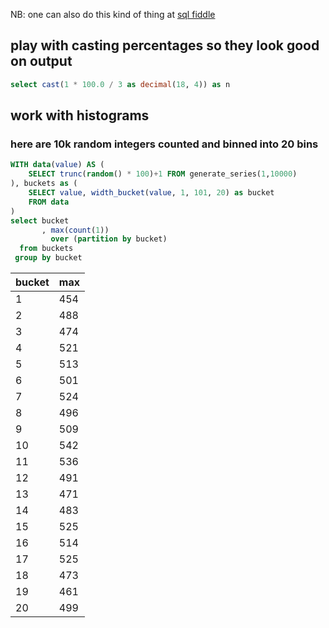 #+PROPERTY: header-args:sql  :engine postgresql :dbhost localhost :database sqlda :dbuser sqlda :dbpassword dasql

NB: one can also do this kind of thing at [[http://sqlfiddle.com/#!17/acbf1/3][sql fiddle]]

** play with casting percentages so they look good on output

#+BEGIN_SRC sql
  select cast(1 * 100.0 / 3 as decimal(18, 4)) as n
#+END_SRC

#+RESULTS:
|       n |
|---------|
| 33.3333 |

** work with histograms

*** here are 10k random integers counted and binned into 20 bins
    #+begin_src sql
      WITH data(value) AS (
          SELECT trunc(random() * 100)+1 FROM generate_series(1,10000)
      ), buckets as (
          SELECT value, width_bucket(value, 1, 101, 20) as bucket
          FROM data
      )
      select bucket
             , max(count(1))
               over (partition by bucket)
        from buckets
       group by bucket
    #+end_src

    #+RESULTS:
    | bucket | max |
    |--------+-----|
    |      1 | 454 |
    |      2 | 488 |
    |      3 | 474 |
    |      4 | 521 |
    |      5 | 513 |
    |      6 | 501 |
    |      7 | 524 |
    |      8 | 496 |
    |      9 | 509 |
    |     10 | 542 |
    |     11 | 536 |
    |     12 | 491 |
    |     13 | 471 |
    |     14 | 483 |
    |     15 | 525 |
    |     16 | 514 |
    |     17 | 525 |
    |     18 | 473 |
    |     19 | 461 |
    |     20 | 499 |
